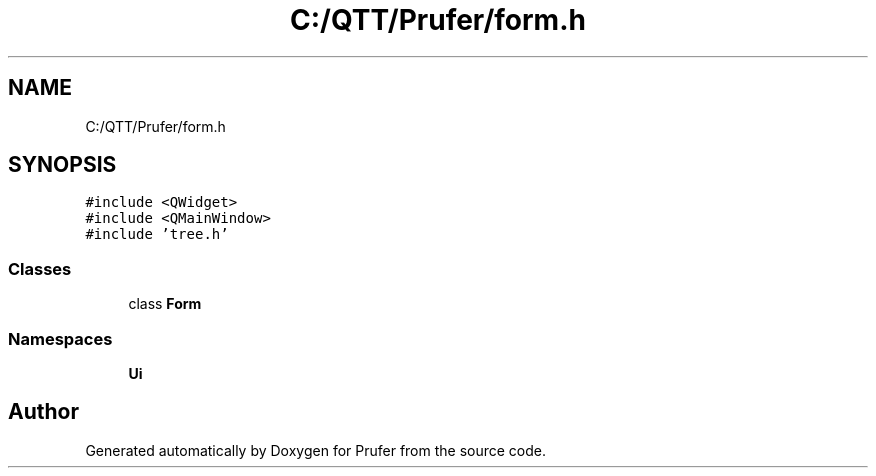 .TH "C:/QTT/Prufer/form.h" 3 "Mon Oct 31 2022" "Version 1.6" "Prufer" \" -*- nroff -*-
.ad l
.nh
.SH NAME
C:/QTT/Prufer/form.h
.SH SYNOPSIS
.br
.PP
\fC#include <QWidget>\fP
.br
\fC#include <QMainWindow>\fP
.br
\fC#include 'tree\&.h'\fP
.br

.SS "Classes"

.in +1c
.ti -1c
.RI "class \fBForm\fP"
.br
.in -1c
.SS "Namespaces"

.in +1c
.ti -1c
.RI " \fBUi\fP"
.br
.in -1c
.SH "Author"
.PP 
Generated automatically by Doxygen for Prufer from the source code\&.
